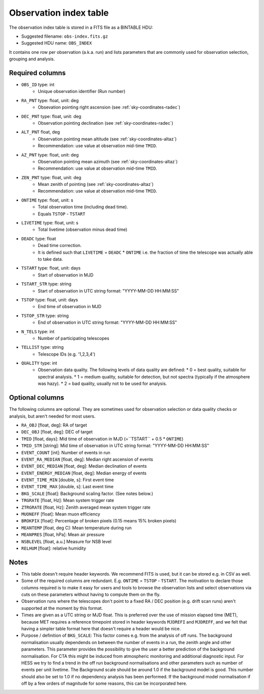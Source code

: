 .. _obs-index:

Observation index table
=======================

The observation index table is stored in a FITS file as a BINTABLE HDU:

* Suggested filename: ``obs-index.fits.gz``
* Suggested HDU name: ``OBS_INDEX``

It contains one row per observation (a.k.a. run) and lists parameters that are
commonly used for observation selection, grouping and analysis.

.. _obs-index-required-columns:

Required columns
----------------

* ``OBS_ID`` type: int
    * Unique observation identifier (Run number)
* ``RA_PNT`` type: float, unit: deg
    * Obsevation pointing right ascension (see :ref:`sky-coordinates-radec`)
* ``DEC_PNT`` type: float, unit: deg
    * Observation pointing declination (see :ref:`sky-coordinates-radec`)
* ``ALT_PNT`` float, deg
    * Observation pointing mean altitude (see :ref:`sky-coordinates-altaz`)
    * Recommendation: use value at observation mid-time ``TMID``.
* ``AZ_PNT`` type: float, unit: deg
    * Observation pointing mean azimuth (see :ref:`sky-coordinates-altaz`)
    * Recommendation: use value at observation mid-time ``TMID``.
* ``ZEN_PNT`` type: float, unit: deg
    * Mean zenith of pointing (see :ref:`sky-coordinates-altaz`)
    * Recommendation: use value at observation mid-time ``TMID``.
* ``ONTIME`` type: float, unit: s
    * Total observation time (including dead time).
    * Equals ``TSTOP`` - ``TSTART``
* ``LIVETIME`` type: float, unit: s
    * Total livetime (observation minus dead time)
* ``DEADC`` type: float
    * Dead time correction.
    * It is defined such that ``LIVETIME`` = ``DEADC`` * ``ONTIME``
      i.e. the fraction of time the telescope was actually able to take data.
* ``TSTART`` type: float, unit: days
    * Start of observation in MJD
* ``TSTART_STR`` type: string
    * Start of observation in UTC string format: "YYYY-MM-DD HH:MM:SS"
* ``TSTOP`` type: float, unit: days
    * End time of observation in MJD
* ``TSTOP_STR`` type: string
    * End of observation in UTC string format: "YYYY-MM-DD HH:MM:SS"
* ``N_TELS`` type: int
    * Number of participating telescopes 
* ``TELLIST`` type: string
    * Telescope IDs (e.g. '1,2,3,4')
* ``QUALITY`` type: int
    * Observation data quality. The following levels of data quality are defined:
      * 0 = best quality, suitable for spectral analysis.
      * 1 = medium quality, suitable for detection, but not spectra (typically if the atmosphere was hazy).
      * 2 = bad quality, usually not to be used for analysis. 

.. _obs-index-optional-columns:

Optional columns
----------------

The following columns are optional. They are sometimes used for observation
selection or data quality checks or analysis, but aren't needed for most users.

+ ``RA_OBJ`` [float, deg]: 
  RA of target 
+ ``DEC_OBJ`` [float, deg]: 
  DEC of target 
+ ``TMID`` [float, days]: 
  Mid time of observation in MJD (=``TSTART`` + 0.5 * ``ONTIME``)
+ ``TMID_STR`` [string]:
  Mid time of observation in UTC string format: "YYYY-MM-DD HH:MM:SS"
+ ``EVENT_COUNT`` [int]: 
  Number of events in run
+ ``EVENT_RA_MEDIAN`` [float, deg]: 
  Median right ascension of events 
+ ``EVENT_DEC_MEDIAN`` [float, deg]: 
  Median declination of events
+ ``EVENT_ENERGY_MEDIAN`` [float, deg]: 
  Median energy of events
+ ``EVENT_TIME_MIN`` [double, s]: 
  First event time
+ ``EVENT_TIME_MAX`` [double, s]: 
  Last event time
+ ``BKG_SCALE`` [float]:
  Background scaling factor. (See notes below.)
+ ``TRGRATE`` [float, Hz]: 
  Mean system trigger rate
+ ``ZTRGRATE`` [float, Hz]: 
  Zenith averaged mean system trigger rate
+ ``MUONEFF`` [float]: 
  Mean muon efficiency 
+ ``BROKPIX`` [float]: 
  Percentage of broken pixels (0.15 means 15% broken pixels)
+ ``MEANTEMP`` [float, deg C]: 
  Mean temperature during run
+ ``MEANPRES`` [float, hPa]: 
  Mean air pressure
+ ``NSBLEVEL`` [float, a.u.] 
  Measure for NSB level
+ ``RELHUM`` [float]: 
  relative humidity

.. _obs-index-notes:

Notes
-----

* This table doesn't require header keywords. We recommend FITS is used,
  but it can be stored e.g. in CSV as well.
* Some of the required columns are redundant. E.g. ``ONTIME`` = ``TSTOP`` - ``TSTART``.
  The motivation to declare those columns required is to make it easy for users
  and tools to browse the observation lists and select observations via cuts
  on these parameters without having to compute them on the fly.
* Observation runs where the telescopes don't point to a fixed RA / DEC position
  (e.g. drift scan runs) aren't supported at the moment by this format.
* Times are given as a UTC string or MJD float.
  This is preferred over the use of mission elapsed time (MET),
  because MET requires a reference timepoint stored in header keywords
  ``MJDREFI`` and ``MJDREFF``, and we felt that having a simpler table
  format here that doesn't require a header would be nice.
* Purpose / definition of ``BKG_SCALE``:
  This factor comes e.g. from the analysis of off runs. The background
  normalisation usually dependends on between the number of events in a run, the
  zenith angle and other parameters. This parameter provides the possibility to
  give the user a better prediction of the background normalisation. For CTA
  this might be induced from atmospheric monitoring and additional diagnostic
  input. For HESS we try to find a trend in the off run background
  normalisations and other parameters such as number of events per unit
  livetime. The Background scale should be around 1.0 if the background model is
  good. This number should also be set to 1.0 if no dependency analysis has been
  performed. If the background model normalisation if off by a few orders of
  magnitude for some reasons, this can be incorporated here.
